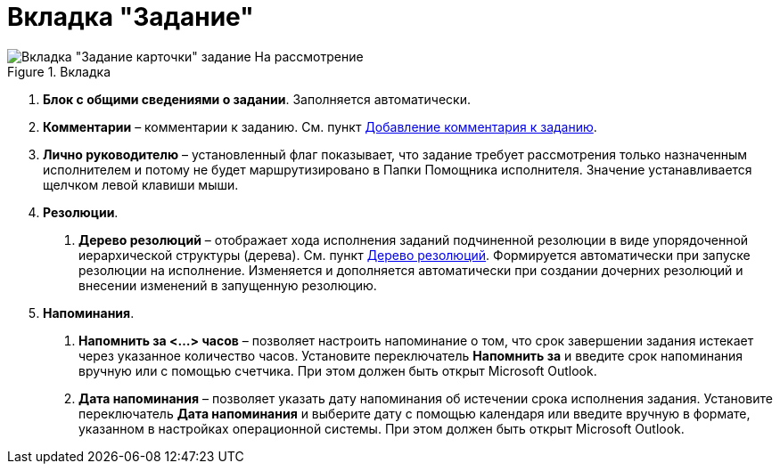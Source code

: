 = Вкладка "Задание"

image::Task_in_Review.png[Вкладка "Задание карточки" задание На рассмотрение,title="Вкладка "Задание карточки" задание На рассмотрение"]

[arabic]
. *Блок с общими сведениями о задании*. Заполняется автоматически.
. *Комментарии* – комментарии к заданию. См. пункт xref:Add_Comments_Task.adoc[Добавление комментария к заданию].
. *Лично руководителю* – установленный флаг показывает, что задание требует рассмотрения только назначенным исполнителем и потому не будет маршрутизировано в Папки Помощника исполнителя. Значение устанавливается щелчком левой клавиши мыши.
. *Резолюции*.
[arabic]
.. *Дерево резолюций* – отображает хода исполнения заданий подчиненной резолюции в виде упорядоченной иерархической структуры (дерева). См. пункт xref:Tree_Resolution.adoc[Дерево резолюций]. Формируется автоматически при запуске резолюции на исполнение. Изменяется и дополняется автоматически при создании дочерних резолюций и внесении изменений в запущенную резолюцию.
. *Напоминания*.
[arabic]
.. *Напомнить за <…> часов* – позволяет настроить напоминание о том, что срок завершении задания истекает через указанное количество часов. Установите переключатель *Напомнить за* и введите срок напоминания вручную или с помощью счетчика. При этом должен быть открыт Microsoft Outlook.
.. *Дата напоминания* – позволяет указать дату напоминания об истечении срока исполнения задания. Установите переключатель *Дата напоминания* и выберите дату с помощью календаря или введите вручную в формате, указанном в настройках операционной системы. При этом должен быть открыт Microsoft Outlook.
